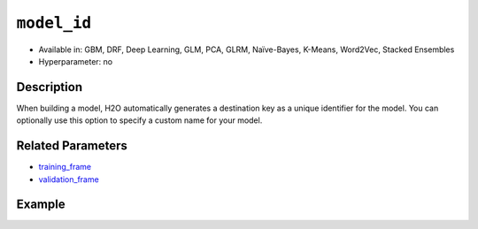 ``model_id``
------------

- Available in: GBM, DRF, Deep Learning, GLM, PCA, GLRM, Naïve-Bayes, K-Means, Word2Vec, Stacked Ensembles
- Hyperparameter: no

Description
~~~~~~~~~~~

When building a model, H2O automatically generates a destination key as a unique identifier for the model. You can optionally use this option to specify a custom name for your model. 

Related Parameters
~~~~~~~~~~~~~~~~~~

- `training_frame <training_frame.html>`__
- `validation_frame <validation_frame.html>`__


Example
~~~~~~~

.. example-code::
   .. code-block:: r

	library(h2o)
	h2o.init()

	# import the cars dataset:
	# this dataset is used to classify whether or not a car is economical based on
	# the car's displacement, power, weight, and acceleration, and the year it was made
	cars <- h2o.importFile("https://s3.amazonaws.com/h2o-public-test-data/smalldata/junit/cars_20mpg.csv")

	# convert response column to a factor
	cars["economy_20mpg"] <- as.factor(cars["economy_20mpg"])

	# set the predictor names and the response column name
	predictors <- c("displacement","power","weight","acceleration","year")
	response <- "economy_20mpg"

	# split into train and validation sets
	cars.split <- h2o.splitFrame(data = cars,ratios = 0.8, seed = 1234)
	train <- cars.split[[1]]
	valid <- cars.split[[2]]

	# try using the `model_id` parameter:
	# train your model
	cars_gbm <- h2o.gbm(x = predictors, y = response, training_frame = train,
	                    validation_frame = valid, model_id = "first_model", seed = 1234)

	# print the model id
	cars_gbm@model_id

	# the model_id can also be used with checkpointing to continue training

   .. code-block:: python

	import h2o
	from h2o.estimators.gbm import H2OGradientBoostingEstimator
	h2o.init()

	# import the cars dataset:
	# this dataset is used to classify whether or not a car is economical based on
	# the car's displacement, power, weight, and acceleration, and the year it was made
	cars = h2o.import_file("https://s3.amazonaws.com/h2o-public-test-data/smalldata/junit/cars_20mpg.csv")

	# convert response column to a factor
	cars["economy_20mpg"] = cars["economy_20mpg"].asfactor()

	# set the predictor names and the response column name
	predictors = ["displacement","power","weight","acceleration","year"]
	response = "economy_20mpg"

	# split into train and validation sets
	train, valid = cars.split_frame(ratios = [.8], seed = 1234)

	# try using the `model_id` parameter:
	# first initialize your estimator
	cars_gbm = H2OGradientBoostingEstimator(model_id = "first_model", seed = 1234)

	# training_frame and validation_frame
	cars_gbm.train(x = predictors, y = response, training_frame = train, validation_frame = valid)

	# print the model id
	cars_gbm.model_id

	# the model_id can also be used with checkpointing to continue training